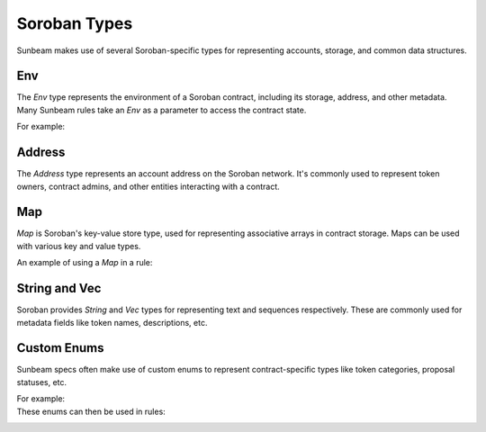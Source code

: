 Soroban Types
=============

Sunbeam makes use of several Soroban-specific types for representing accounts, storage, and common data structures.

Env
---
The `Env` type represents the environment of a Soroban contract, including its storage, address, and other metadata. Many Sunbeam rules take an `Env` as a parameter to access the contract state.

For example:
   .. code-block:: bash
        // ... existing code ...
        #[rule]
        pub fn certora_config_sanity(env: Env, admin: Address, token: Address, amount: i128, deposit_params: Map<BallotCategory, i128>, start_date: u64) {
            DAOContract::config(env, ContractConfig { admin, token, amount, deposit_params, start_date });
            satisfy!(true);
        }
        // ... existing code ...


Address
-------
The `Address` type represents an account address on the Soroban network. It's commonly used to represent token owners, contract admins, and other entities interacting with a contract.

Map
---
`Map` is Soroban's key-value store type, used for representing associative arrays in contract storage. Maps can be used with various key and value types.

An example of using a `Map` in a rule:
   .. code-block:: bash
        // ... existing code ...
        #[rule]
        pub fn certora_config_deposit_not_negative(env: Env, admin: Address, token: Address, amount: i128, deposit_params: Map<BallotCategory, i128>, start_date: u64, category: BallotCategory) {
            let initial: Option<i128> = env.storage().instance().get(&category);
            require!(initial.is_none(), "deposit initially unset");
            DAOContract::config(env.clone(), ContractConfig { admin, token, amount, deposit_params, start_date });
            assert!(env.get_deposit(category) >= 0);
        }
        // ... existing code ...

String and Vec
--------------
Soroban provides `String` and `Vec` types for representing text and sequences respectively. These are commonly used for metadata fields like token names, descriptions, etc.

Custom Enums
------------
Sunbeam specs often make use of custom enums to represent contract-specific types like token categories, proposal statuses, etc. 

For example:
   .. code-block:: bash
        // ... existing code ...
        pub enum BallotStatus {
            InProgress,
            Accepted, 
            Rejected,
            Retracted,
        }
        // ... existing code ...

These enums can then be used in rules:
   .. code-block:: bash
        // ... existing code ...
        #[rule]
        pub fn certora_retract_ballot_can_only_be_called_once(e: Env, ballot_id: u64) {
            let before = get_ballot(&e, ballot_id).status;
            DAOContract::retract_ballot(e.clone(), ballot_id);
            let after = get_ballot(&e, ballot_id).status;
            assert!(before != BallotStatus::Retracted);
            assert!(after == BallotStatus::Retracted);
        }
        // ... existing code ... 
